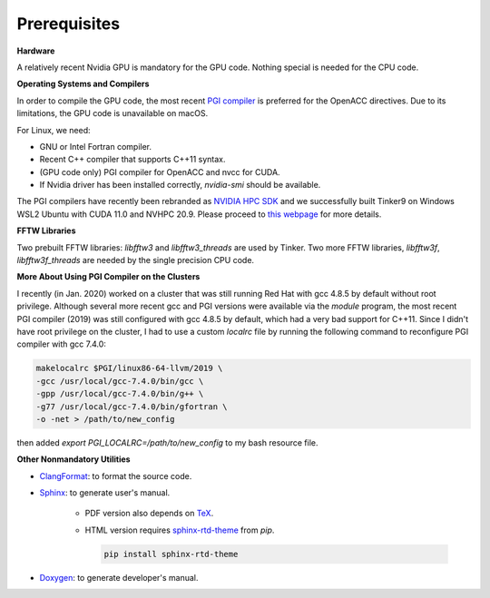 Prerequisites
=============

**Hardware**

A relatively recent Nvidia GPU is mandatory for the GPU code.
Nothing special is needed for the CPU code.

**Operating Systems and Compilers**

In order to compile the GPU code, the most recent
`PGI compiler <https://www.pgroup.com/products/community.htm>`_
is preferred for the OpenACC directives. Due to its limitations,
the GPU code is unavailable on macOS.

For Linux, we need:

- GNU or Intel Fortran compiler.
- Recent C++ compiler that supports C++11 syntax.
- (GPU code only) PGI compiler for OpenACC and nvcc for CUDA.
- If Nvidia driver has been installed correctly, *nvidia-smi* should be
  available.

The PGI compilers have recently been rebranded as
`NVIDIA HPC SDK <https://developer.nvidia.com/hpc-sdk>`_
and we successfully built Tinker9 on Windows WSL2 Ubuntu with
CUDA 11.0 and NVHPC 20.9. Please proceed to
`this webpage <https://docs.nvidia.com/cuda/wsl-user-guide/index.html>`_
for more details.

**FFTW Libraries**

Two prebuilt FFTW libraries: *libfftw3* and *libfftw3_threads* are used by
Tinker. Two more FFTW libraries, *libfftw3f*, *libfftw3f_threads* are
needed by the single precision CPU code.

**More About Using PGI Compiler on the Clusters**

I recently (in Jan. 2020) worked on a cluster that was still running
Red Hat with gcc 4.8.5 by default without root privilege. Although several
more recent gcc and PGI versions were available via the *module* program,
the most recent PGI compiler (2019) was still configured with gcc 4.8.5
by default, which had a very bad support for C++11.
Since I didn't have root privilege on the cluster, I had to use
a custom *localrc* file by running the following command to
reconfigure PGI compiler with gcc 7.4.0:

.. code-block:: bash

   makelocalrc $PGI/linux86-64-llvm/2019 \
   -gcc /usr/local/gcc-7.4.0/bin/gcc \
   -gpp /usr/local/gcc-7.4.0/bin/g++ \
   -g77 /usr/local/gcc-7.4.0/bin/gfortran \
   -o -net > /path/to/new_config

then added *export PGI_LOCALRC=/path/to/new_config* to my bash resource file.

**Other Nonmandatory Utilities**

- `ClangFormat <https://clang.llvm.org/docs/ClangFormat.html>`_:
  to format the source code.

- `Sphinx <https://www.sphinx-doc.org>`_: to generate user's manual.

   - PDF version also depends on `TeX <https://www.tug.org/begin.html>`_.

   - HTML version requires
     `sphinx-rtd-theme <https://pypi.org/project/sphinx-rtd-theme>`_
     from *pip*.

     .. code-block:: bash

        pip install sphinx-rtd-theme

- `Doxygen <https://www.doxygen.nl>`_: to generate developer's manual.
